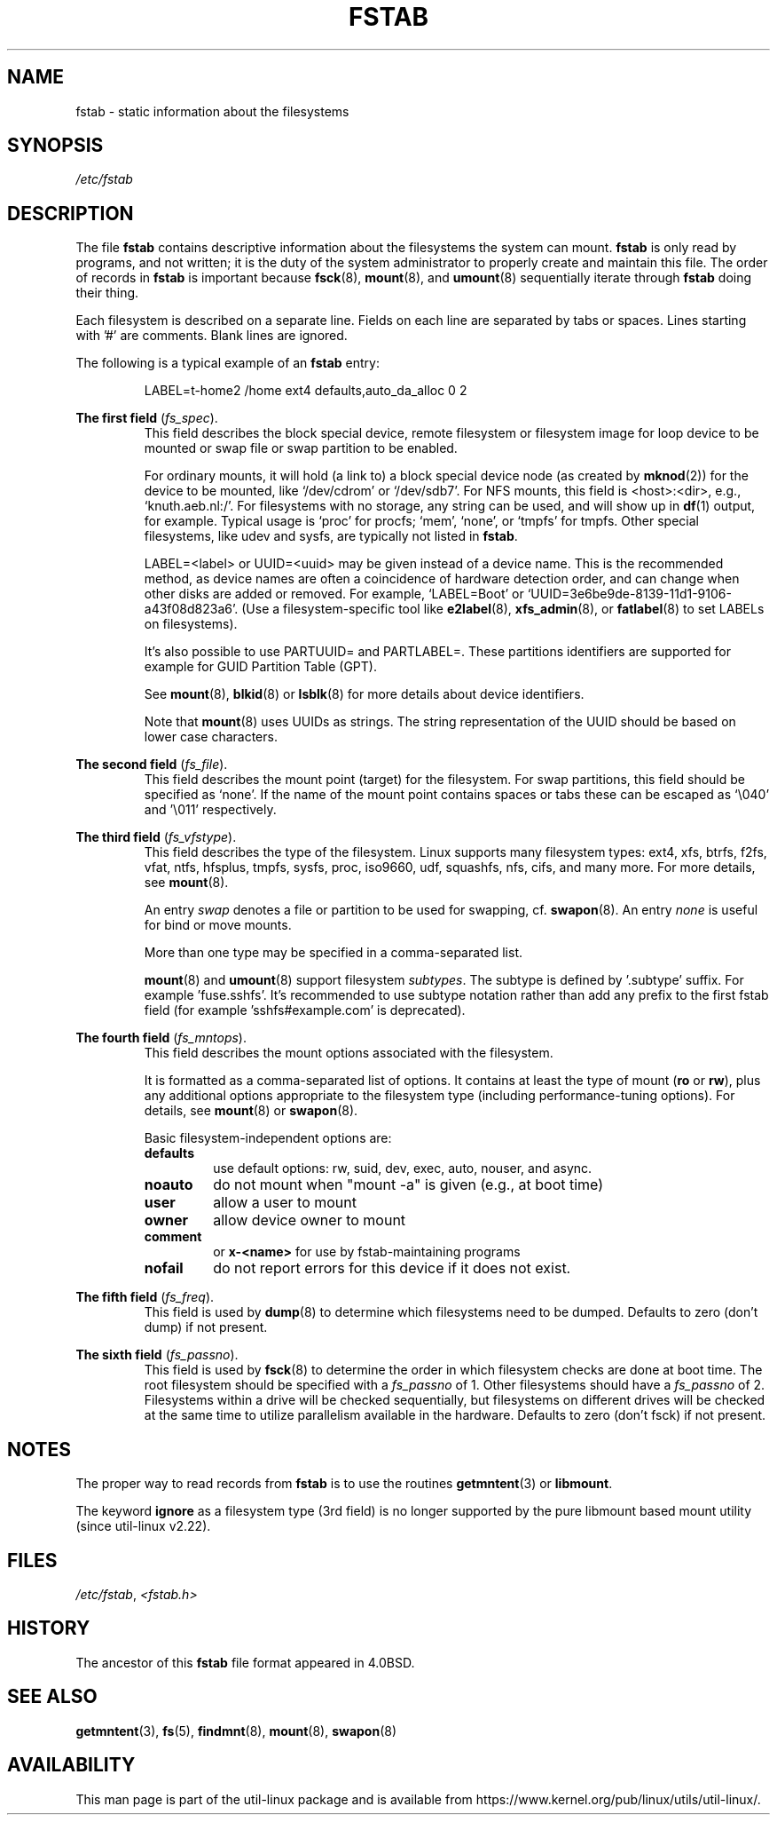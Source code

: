.\" Copyright (c) 1980, 1989, 1991 The Regents of the University of California.
.\" All rights reserved.
.\"
.\" Redistribution and use in source and binary forms, with or without
.\" modification, are permitted provided that the following conditions
.\" are met:
.\" 1. Redistributions of source code must retain the above copyright
.\"    notice, this list of conditions and the following disclaimer.
.\" 2. Redistributions in binary form must reproduce the above copyright
.\"    notice, this list of conditions and the following disclaimer in the
.\"    documentation and/or other materials provided with the distribution.
.\" 3. All advertising materials mentioning features or use of this software
.\"    must display the following acknowledgement:
.\"	This product includes software developed by the University of
.\"	California, Berkeley and its contributors.
.\" 4. Neither the name of the University nor the names of its contributors
.\"    may be used to endorse or promote products derived from this software
.\"    without specific prior written permission.
.\"
.\" THIS SOFTWARE IS PROVIDED BY THE REGENTS AND CONTRIBUTORS ``AS IS'' AND
.\" ANY EXPRESS OR IMPLIED WARRANTIES, INCLUDING, BUT NOT LIMITED TO, THE
.\" IMPLIED WARRANTIES OF MERCHANTABILITY AND FITNESS FOR A PARTICULAR PURPOSE
.\" ARE DISCLAIMED.  IN NO EVENT SHALL THE REGENTS OR CONTRIBUTORS BE LIABLE
.\" FOR ANY DIRECT, INDIRECT, INCIDENTAL, SPECIAL, EXEMPLARY, OR CONSEQUENTIAL
.\" DAMAGES (INCLUDING, BUT NOT LIMITED TO, PROCUREMENT OF SUBSTITUTE GOODS
.\" OR SERVICES; LOSS OF USE, DATA, OR PROFITS; OR BUSINESS INTERRUPTION)
.\" HOWEVER CAUSED AND ON ANY THEORY OF LIABILITY, WHETHER IN CONTRACT, STRICT
.\" LIABILITY, OR TORT (INCLUDING NEGLIGENCE OR OTHERWISE) ARISING IN ANY WAY
.\" OUT OF THE USE OF THIS SOFTWARE, EVEN IF ADVISED OF THE POSSIBILITY OF
.\" SUCH DAMAGE.
.\"
.\"     @(#)fstab.5	6.5 (Berkeley) 5/10/91
.\"
.TH FSTAB 5 "February 2015" "util-linux" "File Formats"
.SH NAME
fstab \- static information about the filesystems
.SH SYNOPSIS
.I /etc/fstab
.SH DESCRIPTION
The file
.B fstab
contains descriptive information about the filesystems the system can mount.
.B fstab
is only read by programs, and not written; it is the duty of the system
administrator to properly create and maintain this file.  The order of records in
.B fstab
is important because
.BR fsck (8),
.BR mount (8),
and
.BR umount (8)
sequentially iterate through
.B fstab
doing their thing.

Each filesystem is described on a separate line.
Fields on each line are separated by tabs or spaces.
Lines starting with '#' are comments.  Blank lines are ignored.
.PP
The following is a typical example of an
.B fstab
entry:
.sp
.RS 7
LABEL=t-home2   /home      ext4    defaults,auto_da_alloc      0  2
.RE

.B The first field
.RI ( fs_spec ).
.RS
This field describes the block special device, remote filesystem or filesystem
image for loop device to be mounted or swap file or swap partition to be enabled.
.LP
For ordinary mounts, it will hold (a link to) a block special
device node (as created by
.BR mknod (2))
for the device to be mounted, like `/dev/cdrom' or `/dev/sdb7'.
For NFS mounts, this field is <host>:<dir>, e.g., `knuth.aeb.nl:/'.
For filesystems with no storage, any string can be used, and will show up in
.BR df (1)
output, for example.  Typical usage is `proc' for procfs; `mem', `none',
or `tmpfs' for tmpfs.  Other special filesystems, like udev and sysfs,
are typically not listed in
.BR fstab .
.LP
LABEL=<label> or UUID=<uuid> may be given instead of a device name.
This is the recommended method, as device names are often a coincidence
of hardware detection order, and can change when other disks are added or removed.
For example, `LABEL=Boot' or `UUID=3e6be9de\%-8139\%-11d1\%-9106\%-a43f08d823a6'.
(Use a filesystem-specific tool like
.BR e2label (8),
.BR xfs_admin (8),
or
.BR fatlabel (8)
to set LABELs on filesystems).

It's also possible to use PARTUUID= and PARTLABEL=. These partitions identifiers
are supported for example for GUID Partition Table (GPT).

See
.BR mount (8),
.BR blkid (8)
or
.BR lsblk (8)
for more details about device identifiers.

.LP
Note that
.BR mount (8)
uses UUIDs as strings. The string representation of the UUID should be based on
lower case characters.
.RE

.B The second field
.RI ( fs_file ).
.RS
This field describes the mount point (target) for the filesystem.  For swap partitions, this
field should be specified as `none'. If the name of the mount point
contains spaces or tabs these can be escaped as `\\040' and '\\011'
respectively.
.RE

.B The third field
.RI ( fs_vfstype ).
.RS
This field describes the type of the filesystem.  Linux supports many
filesystem types: ext4, xfs, btrfs, f2fs, vfat, ntfs, hfsplus,
tmpfs, sysfs, proc, iso9660, udf, squashfs, nfs, cifs, and many more.
For more details, see
.BR mount (8).

An entry
.I swap
denotes a file or partition to be used
for swapping, cf.\&
.BR swapon (8).
An entry
.I none
is useful for bind or move mounts.

More than one type may be specified in a comma-separated list.

.BR mount (8)
and
.BR umount (8)
support filesystem
.IR subtypes .
The subtype is defined by '.subtype' suffix.  For
example 'fuse.sshfs'. It's recommended to use subtype notation rather than add
any prefix to the first fstab field (for example 'sshfs#example.com' is
deprecated).
.RE

.B The fourth field
.RI ( fs_mntops ).
.RS
This field describes the mount options associated with the filesystem.

It is formatted as a comma-separated list of options.
It contains at least the type of mount
.RB ( ro
or
.BR rw ),
plus any additional options appropriate to the filesystem
type (including performance-tuning options).
For details, see
.BR mount (8)
or
.BR swapon (8).

Basic filesystem-independent options are:
.TP
.B defaults
use default options: rw, suid, dev, exec, auto, nouser, and async.
.TP
.B noauto
do not mount when "mount \-a" is given (e.g., at boot time)
.TP
.B user
allow a user to mount
.TP
.B owner
allow device owner to mount
.TP
.B comment
or
.B x-<name>
for use by fstab-maintaining programs
.TP
.B nofail
do not report errors for this device if it does not exist.
.RE

.B The fifth field
.RI ( fs_freq ).
.RS
This field is used by
.BR dump (8)
to determine which filesystems need to be dumped.
Defaults to zero (don't dump) if not present.
.RE

.B The sixth field
.RI ( fs_passno ).
.RS
This field is used by
.BR fsck (8)
to determine the order in which filesystem checks are done at
boot time.  The root filesystem should be specified with a
.I fs_passno
of 1.  Other filesystems should have a
.I fs_passno
of 2.  Filesystems within a drive will be checked sequentially, but
filesystems on different drives will be checked at the same time to utilize
parallelism available in the hardware.
Defaults to zero (don't fsck) if not present.
.RE

.SH NOTES
The proper way to read records from
.B fstab
is to use the routines
.BR getmntent (3)
or
.BR libmount .

The keyword
.B ignore
as a filesystem type (3rd field) is no longer supported by the pure
libmount based mount utility (since util-linux v2.22).

.SH FILES
.IR /etc/fstab ,
.I <fstab.h>
.SH HISTORY
The ancestor of this
.B fstab
file format appeared in 4.0BSD.
.\" But without comment convention, and options and vfs_type.
.SH SEE ALSO
.BR getmntent (3),
.BR fs (5),
.BR findmnt (8),
.BR mount (8),
.BR swapon (8)
.\" Instead there was a type rw/ro/rq/sw/xx, where xx is the present 'ignore'.
.SH AVAILABILITY
This man page is part of the util-linux package and is available from
https://www.kernel.org/pub/linux/utils/util-linux/.

